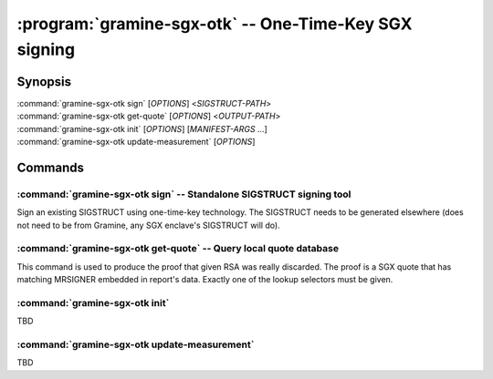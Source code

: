 .. program:: gramine-sgx-otk
.. _gramine-sgx-otk:

******************************************************
:program:`gramine-sgx-otk` -- One-Time-Key SGX signing
******************************************************

Synopsis
========

| :command:`gramine-sgx-otk sign` [*OPTIONS*] <*SIGSTRUCT-PATH*>
| :command:`gramine-sgx-otk get-quote` [*OPTIONS*] <*OUTPUT-PATH*>
| :command:`gramine-sgx-otk init` [*OPTIONS*] [*MANIFEST-ARGS* ...]
| :command:`gramine-sgx-otk update-measurement` [*OPTIONS*]

Commands
========

.. program:: gramine-sgx-otk-sign
.. _gramine-sgx-otk-sign:

:command:`gramine-sgx-otk sign` -- Standalone SIGSTRUCT signing tool
--------------------------------------------------------------------

Sign an existing SIGSTRUCT using one-time-key technology. The SIGSTRUCT needs to
be generated elsewhere (does not need to be from Gramine, any SGX enclave's
SIGSTRUCT will do).

.. option:: --appdir <path>

    Use alternative application directory. The directory needs to be
    initialised.


.. option:: --check-isvsvn

    Check if ISVSVN is set to its maximum value (65535, 0xffff) and fail if it
    isn't. There's no reason to ship production enclave with any other value
    than maximum. (Default off).

.. option:: --no-check-isvsvn

    Do not check ISVSVN. (This is the default)

.. option:: --show-quote

    Display RSA key's modulus and the quote to standard error. Mainly used for
    debugging. (Default off).

.. option:: --no-show-quote

    Do not display modulus and quote. (This is the default).

.. option:: --output <path>

    Write the signed SIGSTRUCT to this file.

.. option:: --inplace

    Overwrite the SIGSTRUCT given as input argument with a signed version.
    (Default off).

.. option:: --no-inplace

    Do not overwrite input SIGSTRUCT. (This is the default).

.. program:: gramine-sgx-otk-get-quote
.. _gramine-sgx-otk-get-quote:

:command:`gramine-sgx-otk get-quote` -- Query local quote database
------------------------------------------------------------------

This command is used to produce the proof that given RSA was really discarded.
The proof is a SGX quote that has matching MRSIGNER embedded in report's data.
Exactly one of the lookup selectors must be given.

.. option:: --sigstruct <path>

    Look for quote for a key used to sign this SIGSTRUCT, given as file path.
    The program parses the SIGSTRUCT, extracts modulus, computes MRSIGNER and
    looks it up in the database.

.. option:: --modulus-le <hex>

    Calculate MRSIGNER for given modulus (a hex string representing modulus in
    little-endian). Choose this option if you're copy-pasting from SIGSTRUCT's
    hexdump (SIGSTUCT has modulus in little-endian).

.. option:: --modulus-be <hex>

    Calculate MRSIGNER for given modulus (a hex string representing modulus in
    big-endian). Choose this option if you're pasting from PEM, bignums, or
    other crypto libraries, as cryptography tooling mostly prefers big-endian
    representations.

.. option:: --mrsigner <hex>

    Query for the MRSIGNER given directly as hex.

:command:`gramine-sgx-otk init`
-------------------------------

TBD

:command:`gramine-sgx-otk update-measurement`
---------------------------------------------

TBD

